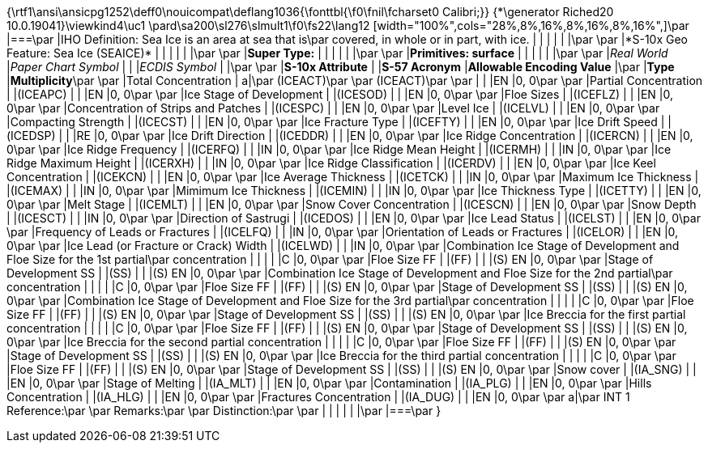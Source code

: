 {\rtf1\ansi\ansicpg1252\deff0\nouicompat\deflang1036{\fonttbl{\f0\fnil\fcharset0 Calibri;}}
{\*\generator Riched20 10.0.19041}\viewkind4\uc1 
\pard\sa200\sl276\slmult1\f0\fs22\lang12 [width="100%",cols="28%,8%,16%,8%,16%,8%,16%",]\par
|===\par
|[.underline]#IHO Definition:# Sea Ice is an area at sea that is\par
covered, in whole or in part, with ice. | | | | | |\par
\par
|*[.underline]#S-10x Geo Feature:# Sea Ice (SEAICE)* | | | | | |\par
\par
|*[.underline]#Super Type:#* | | | | | |\par
\par
|*[.underline]#Primitives:# surface* | | | | | |\par
\par
|_Real World_ |_Paper Chart Symbol_ | | |_ECDIS Symbol_ | |\par
\par
|*S-10x Attribute* | |*S-57 Acronym* |*Allowable Encoding Value* |\par
|*Type* |*Multiplicity*\par
\par
|Total Concentration | a|\par
(ICEACT)\par
\par
(ICEACT)\par
\par
| | |EN |0, 0\par
\par
|Partial Concentration | |(ICEAPC) | | |EN |0, 0\par
\par
|Ice Stage of Development | |(ICESOD) | | |EN |0, 0\par
\par
|Floe Sizes | |(ICEFLZ) | | |EN |0, 0\par
\par
|Concentration of Strips and Patches | |(ICESPC) | | |EN |0, 0\par
\par
|Level Ice | |(ICELVL) | | |EN |0, 0\par
\par
|Compacting Strength | |(ICECST) | | |EN |0, 0\par
\par
|Ice Fracture Type | |(ICEFTY) | | |EN |0, 0\par
\par
|Ice Drift Speed | |(ICEDSP) | | |RE |0, 0\par
\par
|Ice Drift Direction | |(ICEDDR) | | |EN |0, 0\par
\par
|Ice Ridge Concentration | |(ICERCN) | | |EN |0, 0\par
\par
|Ice Ridge Frequency | |(ICERFQ) | | |IN |0, 0\par
\par
|Ice Ridge Mean Height | |(ICERMH) | | |IN |0, 0\par
\par
|Ice Ridge Maximum Height | |(ICERXH) | | |IN |0, 0\par
\par
|Ice Ridge Classification | |(ICERDV) | | |EN |0, 0\par
\par
|Ice Keel Concentration | |(ICEKCN) | | |EN |0, 0\par
\par
|Ice Average Thickness | |(ICETCK) | | |IN |0, 0\par
\par
|Maximum Ice Thickness | |(ICEMAX) | | |IN |0, 0\par
\par
|Mimimum Ice Thickness | |(ICEMIN) | | |IN |0, 0\par
\par
|Ice Thickness Type | |(ICETTY) | | |EN |0, 0\par
\par
|Melt Stage | |(ICEMLT) | | |EN |0, 0\par
\par
|Snow Cover Concentration | |(ICESCN) | | |EN |0, 0\par
\par
|Snow Depth | |(ICESCT) | | |IN |0, 0\par
\par
|Direction of Sastrugi | |(ICEDOS) | | |EN |0, 0\par
\par
|Ice Lead Status | |(ICELST) | | |EN |0, 0\par
\par
|Frequency of Leads or Fractures | |(ICELFQ) | | |IN |0, 0\par
\par
|Orientation of Leads or Fractures | |(ICELOR) | | |EN |0, 0\par
\par
|Ice Lead (or Fracture or Crack) Width | |(ICELWD) | | |IN |0, 0\par
\par
|Combination Ice Stage of Development and Floe Size for the 1st partial\par
concentration | | | | |C |0, 0\par
\par
|Floe Size FF | |(FF) | | |(S) EN |0, 0\par
\par
|Stage of Development SS | |(SS) | | |(S) EN |0, 0\par
\par
|Combination Ice Stage of Development and Floe Size for the 2nd partial\par
concentration | | | | |C |0, 0\par
\par
|Floe Size FF | |(FF) | | |(S) EN |0, 0\par
\par
|Stage of Development SS | |(SS) | | |(S) EN |0, 0\par
\par
|Combination Ice Stage of Development and Floe Size for the 3rd partial\par
concentration | | | | |C |0, 0\par
\par
|Floe Size FF | |(FF) | | |(S) EN |0, 0\par
\par
|Stage of Development SS | |(SS) | | |(S) EN |0, 0\par
\par
|Ice Breccia for the first partial concentration | | | | |C |0, 0\par
\par
|Floe Size FF | |(FF) | | |(S) EN |0, 0\par
\par
|Stage of Development SS | |(SS) | | |(S) EN |0, 0\par
\par
|Ice Breccia for the second partial concentration | | | | |C |0, 0\par
\par
|Floe Size FF | |(FF) | | |(S) EN |0, 0\par
\par
|Stage of Development SS | |(SS) | | |(S) EN |0, 0\par
\par
|Ice Breccia for the third partial concentration | | | | |C |0, 0\par
\par
|Floe Size FF | |(FF) | | |(S) EN |0, 0\par
\par
|Stage of Development SS | |(SS) | | |(S) EN |0, 0\par
\par
|Snow cover | |(IA_SNG) | | |EN |0, 0\par
\par
|Stage of Melting | |(IA_MLT) | | |EN |0, 0\par
\par
|Contamination | |(IA_PLG) | | |EN |0, 0\par
\par
|Hills Concentration | |(IA_HLG) | | |EN |0, 0\par
\par
|Fractures Concentration | |(IA_DUG) | | |EN |0, 0\par
\par
a|\par
[.underline]#INT 1 Reference:#\par
\par
[.underline]#Remarks:#\par
\par
[.underline]#Distinction:#\par
\par
| | | | | |\par
|===\par
}
 